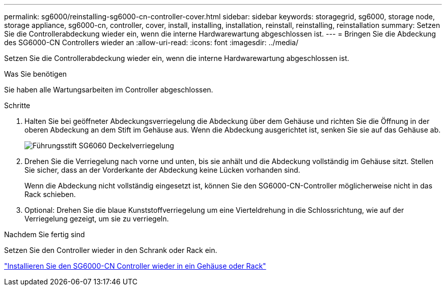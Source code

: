 ---
permalink: sg6000/reinstalling-sg6000-cn-controller-cover.html 
sidebar: sidebar 
keywords: storagegrid, sg6000, storage node, storage appliance, sg6000-cn, controller, cover, install, installing, installation, reinstall, reinstalling, reinstallation 
summary: Setzen Sie die Controllerabdeckung wieder ein, wenn die interne Hardwarewartung abgeschlossen ist. 
---
= Bringen Sie die Abdeckung des SG6000-CN Controllers wieder an
:allow-uri-read: 
:icons: font
:imagesdir: ../media/


[role="lead"]
Setzen Sie die Controllerabdeckung wieder ein, wenn die interne Hardwarewartung abgeschlossen ist.

.Was Sie benötigen
Sie haben alle Wartungsarbeiten im Controller abgeschlossen.

.Schritte
. Halten Sie bei geöffneter Abdeckungsverriegelung die Abdeckung über dem Gehäuse und richten Sie die Öffnung in der oberen Abdeckung an dem Stift im Gehäuse aus. Wenn die Abdeckung ausgerichtet ist, senken Sie sie auf das Gehäuse ab.
+
image::../media/sg6060_cover_latch_alignment_pin.jpg[Führungsstift SG6060 Deckelverriegelung]

. Drehen Sie die Verriegelung nach vorne und unten, bis sie anhält und die Abdeckung vollständig im Gehäuse sitzt. Stellen Sie sicher, dass an der Vorderkante der Abdeckung keine Lücken vorhanden sind.
+
Wenn die Abdeckung nicht vollständig eingesetzt ist, können Sie den SG6000-CN-Controller möglicherweise nicht in das Rack schieben.

. Optional: Drehen Sie die blaue Kunststoffverriegelung um eine Vierteldrehung in die Schlossrichtung, wie auf der Verriegelung gezeigt, um sie zu verriegeln.


.Nachdem Sie fertig sind
Setzen Sie den Controller wieder in den Schrank oder Rack ein.

link:reinstalling-sg6000-cn-controller-into-cabinet-or-rack.html["Installieren Sie den SG6000-CN Controller wieder in ein Gehäuse oder Rack"]
